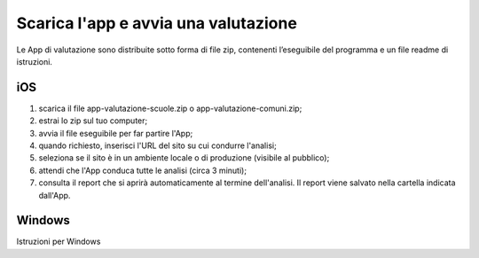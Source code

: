 Scarica l'app e avvia una valutazione
=========================================

Le App di valutazione sono distribuite sotto forma di file zip, contenenti l’eseguibile del programma e un file readme di istruzioni.

iOS
-------

1. scarica il file app-valutazione-scuole.zip o app-valutazione-comuni.zip;
2. estrai lo zip sul tuo computer;
3. avvia il file eseguibile per far partire l'App;
4. quando richiesto, inserisci l'URL del sito su cui condurre l'analisi;
5. seleziona se il sito è in un ambiente locale o di produzione (visibile al pubblico);
6. attendi che l'App conduca tutte le analisi (circa 3 minuti);
7. consulta il report che si aprirà automaticamente al termine dell'analisi. Il report viene salvato nella cartella indicata dall'App.


Windows
--------

Istruzioni per Windows
